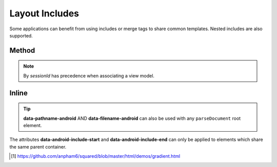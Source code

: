===============
Layout Includes
===============

Some applications can benefit from using includes or merge tags to share common templates. Nested includes are also supported.

Method
======

.. code-block::
  :emphasize-lines: 3,24

  android.setViewModelByProject(
    {
      variable: [{ name: "exampleData", type: "com.example.ExampleData" }]
    },
    "project-1"
  );

  squared.parseDocument({
    element: document.body,
    projectId: "project-1", // Affects all layouts in same project
    enabledIncludes: true,
    includableElements: [
      {
        selectorStart: "#item2",
        selectorEnd: "#item4",
        pathname: "app/src/main/res/layout-land",
        filename: "filename1.xml",
        merge: true // Multiple elements will auto-merge
      },
      {
        selectorStart: "#item5",
        selectorEnd: "#item5",
        filename: "filename2", // Uses default layout file extension ".xml"
        viewModel: "exampleData" // One element only when "merge = false"
      }
    ]
  });

.. note:: By *sessionId* has precedence when associating a view model.

Inline
======

.. code-block:: html
  :emphasize-lines: 6

  <div>
    <div id="item1">Item 1</div>
    <div id="item2" data-android-include-start="true" data-android-include-merge="true" data-pathname-android="app/src/main/res/layout-land" data-filename-android="filename1.xml">Item 2</div>
    <div id="item3">Item 3</div>
    <div id="item4" data-android-include-end="true">Item 4</div>
    <div id="item5" data-android-include="filename2" data-android-include-end="true" data-android-include-viewmodel="exampleData">Item 5</div>
  </div>

.. tip:: **data-pathname-android** AND **data-filename-android** can also be used with any ``parseDocument`` root element.

.. code-block:: xml
  :caption: Output
  :emphasize-lines: 5,18

  <!-- res/layout/activity_main.xml -->
  <LinearLayout>
    <TextView>Item 1</TextView>
    <include layout="@layout/filename1" />
    <include layout="@layout/filename2" app:exampleData="@{exampleData}" />
  </LinearLayout>

  <!-- res/layout-land/filename1.xml -->
  <merge>
    <TextView>Item 2</TextView>
    <TextView>Item 3</TextView>
    <TextView>Item 4</TextView>
  </merge>

  <!-- res/layout/filename2.xml -->
  <layout>
    <data>
      <variable name="exampleData" type="com.example.ExampleData" />
    </data>
    <TextView>Item 5</TextView>
  </layout>

The attributes **data-android-include-start** and **data-android-include-end** can only be applied to elements which share the same parent container.

.. seealso:: Demo page using `squared-express <http://localhost:3000/demos/gradient.html>`_ [#]_ for an actual implementation.

.. [#] https://github.com/anpham6/squared/blob/master/html/demos/gradient.html